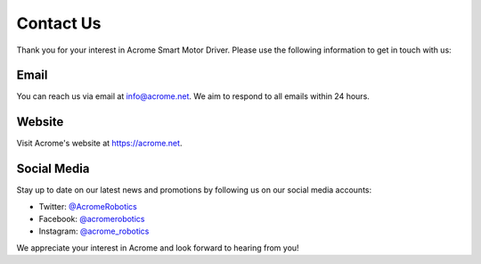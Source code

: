 Contact Us
==========

Thank you for your interest in Acrome Smart Motor Driver. Please use the following information to get in touch with us:

Email
-----

You can reach us via email at info@acrome.net. We aim to respond to all emails within 24 hours.

Website
-------

Visit Acrome's website at https://acrome.net.

Social Media
------------

Stay up to date on our latest news and promotions by following us on our social media accounts:

* Twitter: `@AcromeRobotics <https://twitter.com/AcromeRobotics>`_
* Facebook: `@acromerobotics <https://www.facebook.com/acromerobotics>`_
* Instagram: `@acrome_robotics <https://www.instagram.com/acrome_robotics>`_

We appreciate your interest in Acrome and look forward to hearing from you!

